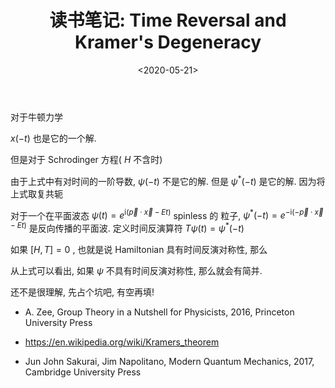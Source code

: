 #+TITLE: 读书笔记: Time Reversal and Kramer's Degeneracy
#+DATE: <2020-05-21>
#+CATEGORIES: 专业笔记
#+TAGS: 物理, Time Reversal, Kramer's Degeneracy
#+HTML: <!-- toc -->
#+HTML: <!-- more -->


对于牛顿力学
\begin{align}
  m \frac{\mathrm{d}}{\mathrm{d}t} \vec{x}(t) = - \nabla V(\vec{x})
\end{align}
$x(-t)$ 也是它的一个解.

但是对于 Schrodinger 方程( $H$ 不含时)
\begin{align}
  \mathrm{i} \frac{\partial}{\partial t} \psi(t) = H \psi(t)
\end{align}
由于上式中有对时间的一阶导数,  $\psi(- t)$ 不是它的解. 但是 $\psi^{*}(- t)$ 是它的解.
因为将上式取复共轭 
\begin{align}
  -\mathrm{i}\frac{\partial}{\partial t} \psi^{*}(t) =& H \psi^{*}(t) \\
                         \Downarrow& \\
  \mathrm{i}\frac{\partial}{\partial t'} \psi^{*}(-t') =& H \psi^{*}(-t')
\end{align}
对于一个在平面波态 $\psi(t) = e^{\mathrm{i} (\vec{p}\cdot \vec{x} - Et)}$ spinless 的
粒子, $\psi^{*}(-t) = e^{-\mathrm{i} (-\vec{p}\cdot \vec{x} - Et)}$ 是反向传播的平面波.
定义时间反演算符 $T \psi(t) = \psi^{*}(-t)$ 

如果 $[H, T] = 0$ , 也就是说 Hamiltonian 具有时间反演对称性, 那么
\begin{align}
  HT\psi = TH\psi = TE\Psi = E T\psi
\end{align}
从上式可以看出, 如果 $\psi$ 不具有时间反演对称性, 那么就会有简并.

还不是很理解, 先占个坑吧, 有空再填!



- A. Zee, Group Theory in a Nutshell for Physicists, 2016, Princeton University
  Press

- https://en.wikipedia.org/wiki/Kramers_theorem


- Jun John Sakurai, Jim Napolitano, Modern Quantum Mechanics, 2017, Cambridge University Press
